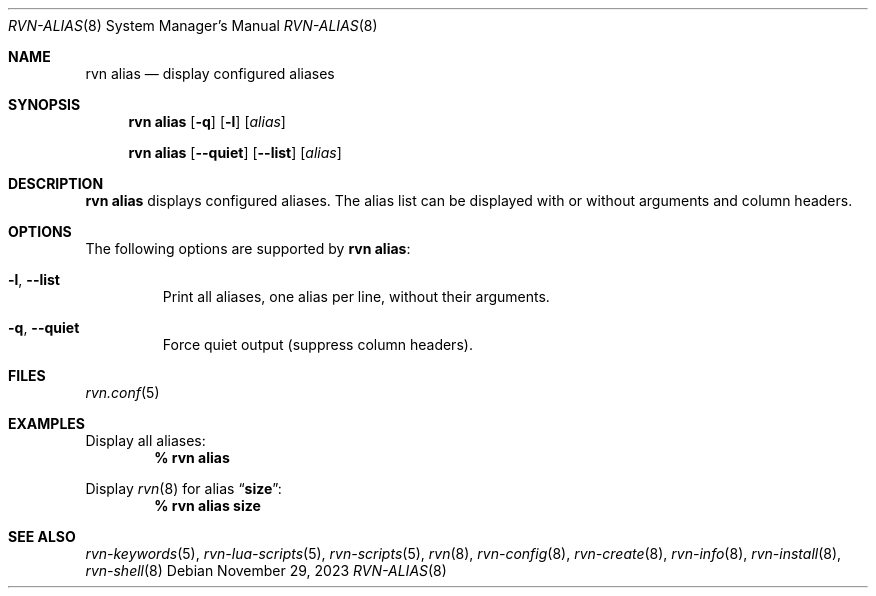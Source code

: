 .Dd November 29, 2023
.Dt RVN-ALIAS 8
.Os
.Sh NAME
.Nm "rvn alias"
.Nd display configured aliases
.Sh SYNOPSIS
.Nm
.Op Fl q
.Op Fl l
.Op Ar alias
.Pp
.Nm "rvn alias"
.Op Fl -quiet
.Op Fl -list
.Op Ar alias
.Sh DESCRIPTION
.Nm
displays configured aliases.
The alias list can be displayed with or without arguments and column headers.
.Sh OPTIONS
The following options are supported by
.Nm :
.Bl -tag -width quiet
.It Fl l , Fl -list
Print all aliases, one alias per line, without their arguments.
.It Fl q , Fl -quiet
Force quiet output (suppress column headers).
.El
.Sh FILES
.Xr rvn.conf 5
.Sh EXAMPLES
Display all aliases:
.Dl % rvn alias
.Pp
Display
.Xr rvn 8
for alias
.Dq Li size :
.Dl % rvn alias size
.Sh SEE ALSO
.Xr rvn-keywords 5 ,
.Xr rvn-lua-scripts 5 ,
.Xr rvn-scripts 5 ,
.Xr rvn 8 ,
.Xr rvn-config 8 ,
.Xr rvn-create 8 ,
.Xr rvn-info 8 ,
.Xr rvn-install 8 ,
.Xr rvn-shell 8
